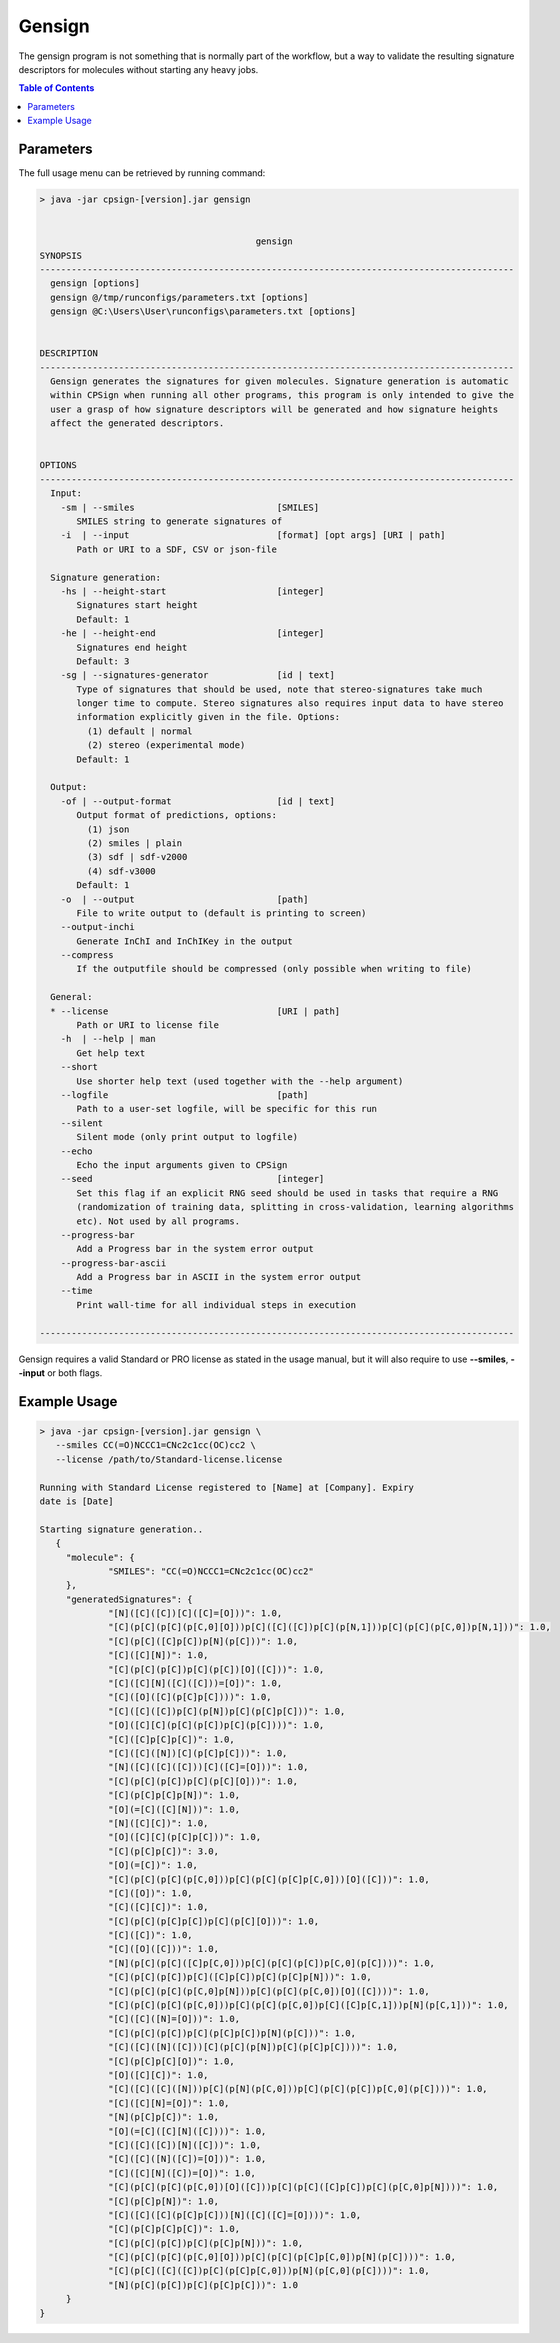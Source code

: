 .. _gensign: 

.. |br| raw:: html

   <br />


 
Gensign
=======
The gensign program is not something that is normally part of the workflow, but a way to validate the resulting signature descriptors for
molecules without starting any heavy jobs.

.. contents:: Table of Contents
   :depth: 3
   :backlinks: top
   
Parameters
----------
The full usage menu can be retrieved by running command:

.. code-block:: text

   > java -jar cpsign-[version].jar gensign
   
   
                                            gensign
   SYNOPSIS
   ------------------------------------------------------------------------------------------
     gensign [options]
     gensign @/tmp/runconfigs/parameters.txt [options]
     gensign @C:\Users\User\runconfigs\parameters.txt [options]
   
   
   DESCRIPTION
   ------------------------------------------------------------------------------------------
     Gensign generates the signatures for given molecules. Signature generation is automatic
     within CPSign when running all other programs, this program is only intended to give the
     user a grasp of how signature descriptors will be generated and how signature heights
     affect the generated descriptors.
   
   
   OPTIONS
   ------------------------------------------------------------------------------------------
     Input:
       -sm | --smiles                           [SMILES]
          SMILES string to generate signatures of
       -i  | --input                            [format] [opt args] [URI | path]
          Path or URI to a SDF, CSV or json-file
   
     Signature generation:
       -hs | --height-start                     [integer]
          Signatures start height
          Default: 1
       -he | --height-end                       [integer]
          Signatures end height
          Default: 3
       -sg | --signatures-generator             [id | text]
          Type of signatures that should be used, note that stereo-signatures take much
          longer time to compute. Stereo signatures also requires input data to have stereo
          information explicitly given in the file. Options:
            (1) default | normal
            (2) stereo (experimental mode)
          Default: 1
   
     Output:
       -of | --output-format                    [id | text]
          Output format of predictions, options:
            (1) json
            (2) smiles | plain
            (3) sdf | sdf-v2000
            (4) sdf-v3000
          Default: 1
       -o  | --output                           [path]
          File to write output to (default is printing to screen)
       --output-inchi
          Generate InChI and InChIKey in the output
       --compress
          If the outputfile should be compressed (only possible when writing to file)
   
     General:
     * --license                                [URI | path]
          Path or URI to license file
       -h  | --help | man
          Get help text
       --short
          Use shorter help text (used together with the --help argument)
       --logfile                                [path]
          Path to a user-set logfile, will be specific for this run
       --silent
          Silent mode (only print output to logfile)
       --echo
          Echo the input arguments given to CPSign
       --seed                                   [integer]
          Set this flag if an explicit RNG seed should be used in tasks that require a RNG
          (randomization of training data, splitting in cross-validation, learning algorithms
          etc). Not used by all programs.
       --progress-bar
          Add a Progress bar in the system error output
       --progress-bar-ascii
          Add a Progress bar in ASCII in the system error output
       --time
          Print wall-time for all individual steps in execution
   
   ------------------------------------------------------------------------------------------




Gensign requires a valid Standard or PRO license as stated in the usage manual, but it will also require to use **--smiles**, **--input** or both
flags. 

Example Usage
-------------

.. code-block:: bash
   
   > java -jar cpsign-[version].jar gensign \ 
      --smiles CC(=O)NCCC1=CNc2c1cc(OC)cc2 \
      --license /path/to/Standard-license.license
      
   Running with Standard License registered to [Name] at [Company]. Expiry
   date is [Date]
   
   Starting signature generation..
      {
   	"molecule": {
   		"SMILES": "CC(=O)NCCC1=CNc2c1cc(OC)cc2"
   	},
   	"generatedSignatures": {
   		"[N]([C]([C])[C]([C]=[O]))": 1.0,
   		"[C](p[C](p[C](p[C,0][O]))p[C]([C]([C])p[C](p[N,1]))p[C](p[C](p[C,0])p[N,1]))": 1.0,
   		"[C](p[C]([C]p[C])p[N](p[C]))": 1.0,
   		"[C]([C][N])": 1.0,
   		"[C](p[C](p[C])p[C](p[C])[O]([C]))": 1.0,
   		"[C]([C][N]([C]([C]))=[O])": 1.0,
   		"[C]([O]([C](p[C]p[C])))": 1.0,
   		"[C]([C]([C])p[C](p[N])p[C](p[C]p[C]))": 1.0,
   		"[O]([C][C](p[C](p[C])p[C](p[C])))": 1.0,
   		"[C]([C]p[C]p[C])": 1.0,
   		"[C]([C]([N])[C](p[C]p[C]))": 1.0,
   		"[N]([C]([C]([C]))[C]([C]=[O]))": 1.0,
   		"[C](p[C](p[C])p[C](p[C][O]))": 1.0,
   		"[C](p[C]p[C]p[N])": 1.0,
   		"[O](=[C]([C][N]))": 1.0,
   		"[N]([C][C])": 1.0,
   		"[O]([C][C](p[C]p[C]))": 1.0,
   		"[C](p[C]p[C])": 3.0,
   		"[O](=[C])": 1.0,
   		"[C](p[C](p[C](p[C,0]))p[C](p[C](p[C]p[C,0]))[O]([C]))": 1.0,
   		"[C]([O])": 1.0,
   		"[C]([C][C])": 1.0,
   		"[C](p[C](p[C]p[C])p[C](p[C][O]))": 1.0,
   		"[C]([C])": 1.0,
   		"[C]([O]([C]))": 1.0,
   		"[N](p[C](p[C]([C]p[C,0]))p[C](p[C](p[C])p[C,0](p[C])))": 1.0,
   		"[C](p[C](p[C])p[C]([C]p[C])p[C](p[C]p[N]))": 1.0,
   		"[C](p[C](p[C](p[C,0]p[N]))p[C](p[C](p[C,0])[O]([C])))": 1.0,
   		"[C](p[C](p[C](p[C,0]))p[C](p[C](p[C,0])p[C]([C]p[C,1]))p[N](p[C,1]))": 1.0,
   		"[C]([C]([N]=[O]))": 1.0,
   		"[C](p[C](p[C])p[C](p[C]p[C])p[N](p[C]))": 1.0,
   		"[C]([C]([N]([C]))[C](p[C](p[N])p[C](p[C]p[C])))": 1.0,
   		"[C](p[C]p[C][O])": 1.0,
   		"[O]([C][C])": 1.0,
   		"[C]([C]([C]([N]))p[C](p[N](p[C,0]))p[C](p[C](p[C])p[C,0](p[C])))": 1.0,
   		"[C]([C][N]=[O])": 1.0,
   		"[N](p[C]p[C])": 1.0,
   		"[O](=[C]([C][N]([C])))": 1.0,
   		"[C]([C]([C])[N]([C]))": 1.0,
   		"[C]([C]([N]([C])=[O]))": 1.0,
   		"[C]([C][N]([C])=[O])": 1.0,
   		"[C](p[C](p[C](p[C,0])[O]([C]))p[C](p[C]([C]p[C])p[C](p[C,0]p[N])))": 1.0,
   		"[C](p[C]p[N])": 1.0,
   		"[C]([C]([C](p[C]p[C]))[N]([C]([C]=[O])))": 1.0,
   		"[C](p[C]p[C]p[C])": 1.0,
   		"[C](p[C](p[C])p[C](p[C]p[N]))": 1.0,
   		"[C](p[C](p[C](p[C,0][O]))p[C](p[C](p[C]p[C,0])p[N](p[C])))": 1.0,
   		"[C](p[C]([C]([C])p[C](p[C]p[C,0]))p[N](p[C,0](p[C])))": 1.0,
   		"[N](p[C](p[C])p[C](p[C]p[C]))": 1.0
   	}
   }
   
